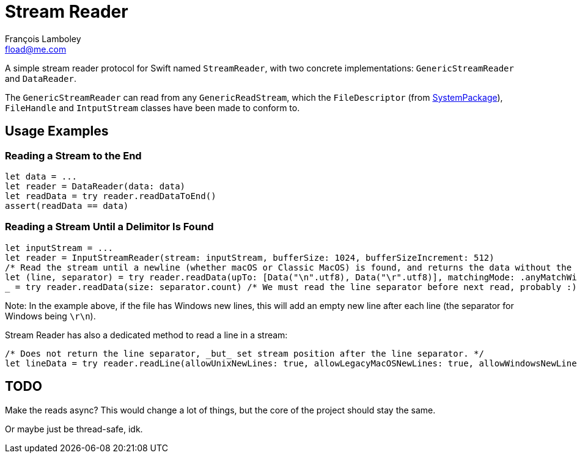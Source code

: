 = Stream Reader
François Lamboley <fload@me.com>

A simple stream reader protocol for Swift named `StreamReader`, with two
concrete implementations: `GenericStreamReader` and `DataReader`.

The `GenericStreamReader` can read from any `GenericReadStream`, which the
`FileDescriptor` (from https://github.com/apple/swift-system[SystemPackage]),
`FileHandle` and `IntputStream` classes have been made to conform to.

== Usage Examples
=== Reading a Stream to the End
[source,swift]
----
let data = ...
let reader = DataReader(data: data)
let readData = try reader.readDataToEnd()
assert(readData == data)
----

=== Reading a Stream Until a Delimitor Is Found
[source,swift]
----
let inputStream = ...
let reader = InputStreamReader(stream: inputStream, bufferSize: 1024, bufferSizeIncrement: 512)
/* Read the stream until a newline (whether macOS or Classic MacOS) is found, and returns the data without the newline. */
let (line, separator) = try reader.readData(upTo: [Data("\n".utf8), Data("\r".utf8)], matchingMode: .anyMatchWins, failIfNotFound: false, includeDelimiter: false)
_ = try reader.readData(size: separator.count) /* We must read the line separator before next read, probably :) */
----

Note: In the example above, if the file has Windows new lines, this will add an
empty new line after each line (the separator for Windows being `\r\n`).

Stream Reader has also a dedicated method to read a line in a stream:
[source,swift]
----
/* Does not return the line separator, _but_ set stream position after the line separator. */
let lineData = try reader.readLine(allowUnixNewLines: true, allowLegacyMacOSNewLines: true, allowWindowsNewLines: true).line
----

== TODO
Make the reads async? This would change a lot of things, but the core of the
project should stay the same.

Or maybe just be thread-safe, idk.
